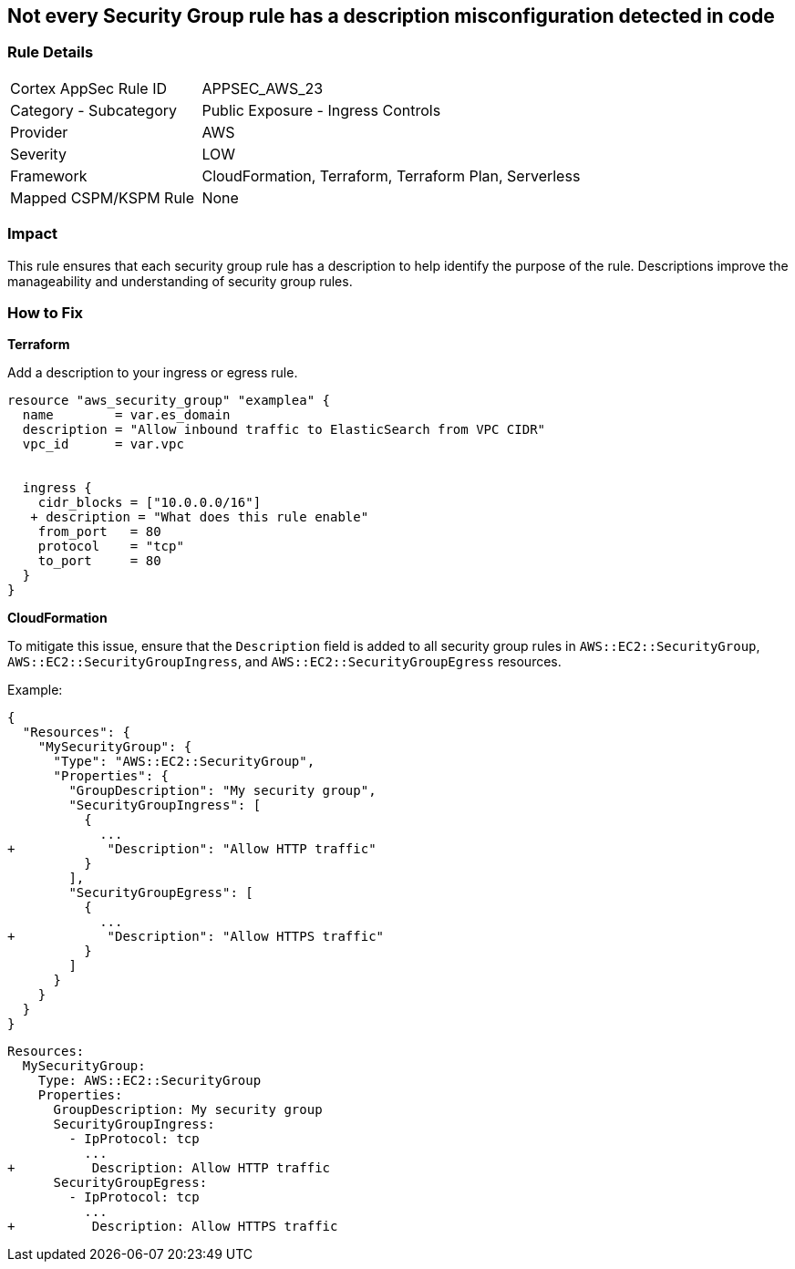 == Not every Security Group rule has a description misconfiguration detected in code


=== Rule Details

[cols="1,2"]
|===
|Cortex AppSec Rule ID |APPSEC_AWS_23
|Category - Subcategory |Public Exposure - Ingress Controls
|Provider |AWS
|Severity |LOW
|Framework |CloudFormation, Terraform, Terraform Plan, Serverless
|Mapped CSPM/KSPM Rule |None
|===




=== Impact
This rule ensures that each security group rule has a description to help identify the purpose of the rule. Descriptions improve the manageability and understanding of security group rules.

=== How to Fix


*Terraform* 


Add a description to your ingress or egress rule.


[source,go]
----
resource "aws_security_group" "examplea" {
  name        = var.es_domain
  description = "Allow inbound traffic to ElasticSearch from VPC CIDR"
  vpc_id      = var.vpc


  ingress {
    cidr_blocks = ["10.0.0.0/16"]
   + description = "What does this rule enable"
    from_port   = 80
    protocol    = "tcp"
    to_port     = 80
  }
}
----

*CloudFormation*

To mitigate this issue, ensure that the `Description` field is added to all security group rules in `AWS::EC2::SecurityGroup`, `AWS::EC2::SecurityGroupIngress`, and `AWS::EC2::SecurityGroupEgress` resources.

Example:

[source,json]
----
{
  "Resources": {
    "MySecurityGroup": {
      "Type": "AWS::EC2::SecurityGroup",
      "Properties": {
        "GroupDescription": "My security group",
        "SecurityGroupIngress": [
          {
            ...
+            "Description": "Allow HTTP traffic"
          }
        ],
        "SecurityGroupEgress": [
          {
            ...
+            "Description": "Allow HTTPS traffic"
          }
        ]
      }
    }
  }
}
----

[source,yaml]
----
Resources:
  MySecurityGroup:
    Type: AWS::EC2::SecurityGroup
    Properties:
      GroupDescription: My security group
      SecurityGroupIngress:
        - IpProtocol: tcp
          ...
+          Description: Allow HTTP traffic
      SecurityGroupEgress:
        - IpProtocol: tcp
          ...
+          Description: Allow HTTPS traffic
----
